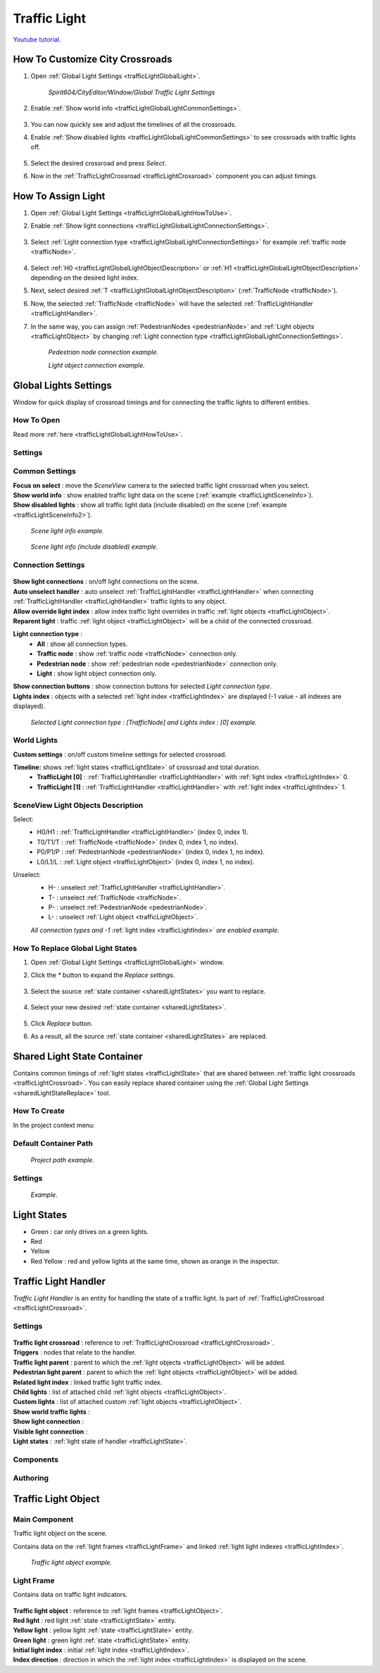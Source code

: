 .. _trafficLight:

************
Traffic Light
************

`Youtube tutorial. <https://youtu.be/r85kMJ4BL5E&t=49>`_

.. _trafficLightGlobalLightHowToUse:

How To Customize City Crossroads
------------
	
#. Open :ref:`Global Light Settings <trafficLightGlobalLight>`.

	`Spirit604/CityEditor/Window/Global Traffic Light Settings`
	
	.. image:: /images/road/trafficLight/GlobalLightConnectionSettingsOpen.png
	
#. Enable :ref:`Show world info <trafficLightGlobalLightCommonSettings>`.

	.. image:: /images/road/trafficLight/GlobalLightViewExample1.png
	
#. You can now quickly see and adjust the timelines of all the crossroads.
#. Enable :ref:`Show disabled lights <trafficLightGlobalLightCommonSettings>` to see crossroads with traffic lights off.

	.. image:: /images/road/trafficLight/GlobalLightViewExample2.png
	
#. Select the desired crossroad and press `Select`.
#. Now in the :ref:`TrafficLightCrossroad <trafficLightCrossroad>` component you can adjust timings.

How To Assign Light
------------

#. Open :ref:`Global Light Settings <trafficLightGlobalLightHowToUse>`.
#. Enable :ref:`Show light connections <trafficLightGlobalLightConnectionSettings>`.

	.. image:: /images/road/trafficLight/GlobalLightConnectionSettings.png
	
#. Select :ref:`Light connection type <trafficLightGlobalLightConnectionSettings>` for example :ref:`traffic node <trafficNode>`.

	.. image:: /images/road/trafficLight/GlobalLightViewTrafficNodeConnection.png
	
#. Select :ref:`H0 <trafficLightGlobalLightObjectDescription>` or :ref:`H1 <trafficLightGlobalLightObjectDescription>` depending on the desired light index.
#. Next, select desired :ref:`T <trafficLightGlobalLightObjectDescription>` (:ref:`TrafficNode <trafficNode>`).
#. Now, the selected :ref:`TrafficNode <trafficNode>` will have the selected  :ref:`TrafficLightHandler <trafficLightHandler>`.
#. In the same way, you can assign :ref:`PedestrianNodes <pedestrianNode>` and :ref:`Light objects <trafficLightObject>` by changing :ref:`Light connection type <trafficLightGlobalLightConnectionSettings>`.

	.. image:: /images/road/trafficLight/GlobalLightViewPedestrianConnection.png
	`Pedestrian node connection example.`
	
	.. image:: /images/road/trafficLight/GlobalLightViewLightConnection2.png
	`Light object connection example.`

.. _trafficLightGlobalLight:

Global Lights Settings 
------------

Window for quick display of crossroad timings and for connecting the traffic lights to different entities.

How To Open
~~~~~~~~~~~~

Read more :ref:`here <trafficLightGlobalLightHowToUse>`.

Settings
~~~~~~~~~~~~

	.. image:: /images/road/trafficLight/GlobalLightSettings.png

.. _trafficLightGlobalLightCommonSettings:

Common Settings
~~~~~~~~~~~~

| **Focus on select** : move the `SceneView` camera to the selected traffic light crossroad when you select.
| **Show world info** : show enabled traffic light data on the scene (:ref:`example <trafficLightSceneInfo>`).
| **Show disabled lights** : show all traffic light data (include disabled) on the scene (:ref:`example <trafficLightSceneInfo2>`).

.. _trafficLightSceneInfo:

	.. image:: /images/road/trafficLight/GlobalLightViewExample1.png
	`Scene light info example.`
	
.. _trafficLightSceneInfo2:

	.. image:: /images/road/trafficLight/GlobalLightViewExample2.png
	`Scene light info (include disabled) example.`

.. _trafficLightGlobalLightObjectDescription:

Connection Settings
~~~~~~~~~~~~

	.. image:: /images/road/trafficLight/GlobalLightConnectionSettings.png
	
| **Show light connections** : on/off light connections on the scene.
| **Auto unselect handler** : auto unselect :ref:`TrafficLightHandler <trafficLightHandler>` when connecting :ref:`TrafficLightHandler <trafficLightHandler>` traffic lights to any object.
| **Allow override light index** : allow index traffic light overrides in traffic :ref:`light objects <trafficLightObject>`.
| **Reparent light** : traffic :ref:`light object <trafficLightObject>` will be a child of the connected crossroad.
**Light connection type** : 
	* **All** : show all connection types.
	* **Traffic node** : show :ref:`traffic node <trafficNode>` connection only.
	* **Pedestrian node** : show :ref:`pedestrian node <pedestrianNode>` connection only.
	* **Light** : show light object connection only.
| **Show connection buttons** : show connection buttons for selected `Light connection type`.
| **Lights index** : objects with a selected :ref:`light index <trafficLightIndex>` are displayed (-1 value - all indexes are displayed).
	
	.. image:: /images/road/trafficLight/GlobalLightViewTrafficNodeConnection2.png
	`Selected Light connection type : [TrafficNode] and Lights index : [0] example.`
		
World Lights
~~~~~~~~~~~~

| **Custom settings** : on/off custom timeline settings for selected crossroad.
**Timeline:** shows :ref:`light states <trafficLightState>` of crossroad and total duration.
	* **TrafficLight [0]** : :ref:`TrafficLightHandler <trafficLightHandler>` with :ref:`light index <trafficLightIndex>` 0.
	* **TrafficLight [1]** : :ref:`TrafficLightHandler <trafficLightHandler>` with :ref:`light index <trafficLightIndex>` 1.
	
.. _trafficLightGlobalLightObjectDescription:
	
SceneView Light Objects Description
~~~~~~~~~~~~

Select:
	* H0/H1 : :ref:`TrafficLightHandler <trafficLightHandler>` (index 0, index 1).
	* T0/T1/T : :ref:`TrafficNode <trafficNode>` (index 0, index 1, no index).
	* P0/P1/P : :ref:`PedestrianNode <pedestrianNode>` (index 0, index 1, no index).
	* L0/L1/L : :ref:`Light object <trafficLightObject>` (index 0, index 1, no index).

Unselect:
	* H- : unselect :ref:`TrafficLightHandler <trafficLightHandler>`.
	* T- : unselect :ref:`TrafficNode <trafficNode>`.
	* P- : unselect :ref:`PedestrianNode <pedestrianNode>`.
	* L- : unselect :ref:`Light object <trafficLightObject>`.

	.. image:: /images/road/trafficLight/GlobalLightAllConnections.png
	`All connection types and -1` :ref:`light index <trafficLightIndex>` `are enabled example.`

.. _sharedLightStateReplace:

How To Replace Global Light States
~~~~~~~~~~~~

#. Open :ref:`Global Light Settings <trafficLightGlobalLight>` window.
#. Click the `*` button to expand the `Replace settings`.

	.. image:: /images/road/trafficLight/replaceShared0.png
	
#. Select the source :ref:`state container <sharedLightStates>` you want to replace.


	.. image:: /images/road/trafficLight/replaceShared1.png
	
#. Select your new desired :ref:`state container <sharedLightStates>`.
	
	.. image:: /images/road/trafficLight/replaceShared2.png
	
#. Click `Replace` button.
#. As a result, all the source :ref:`state container <sharedLightStates>` are replaced.

	.. image:: /images/road/trafficLight/replaceShared3.png

.. _sharedLightStates:

Shared Light State Container
------------

Contains common timings of :ref:`light states <trafficLightState>` that are shared between :ref:`traffic light crossroads <trafficLightCrossroad>`. You can easily replace shared container using the :ref:`Global Light Settings <sharedLightStateReplace>` tool.

How To Create
~~~~~~~~~~~~

In the project context menu:

	.. image:: /images/road/trafficLight/sharedLightStatesPath.png
	
Default Container Path
~~~~~~~~~~~~

	.. image:: /images/road/trafficLight/sharedLightStatesProjectPath.png
	`Project path example.`
	
Settings
~~~~~~~~~~~~

	.. image:: /images/road/trafficLight/sharedLightStates.png
	`Example.`

.. _trafficLightState:

Light States
------------

* Green : car only drives on a green lights.
* Red
* Yellow
* Red Yellow : red and yellow lights at the same time, shown as orange in the inspector.

.. _trafficLightHandler:

Traffic Light Handler
----------------

`Traffic Light Handler` is an entity for handling the state of a traffic light. Is part of :ref:`TrafficLightCrossroad <trafficLightCrossroad>`.

Settings
~~~~~~~~~~~~

	.. image:: /images/road/trafficLight/TrafficLightHandler.png
	
| **Traffic light crossroad** : reference to :ref:`TrafficLightCrossroad <trafficLightCrossroad>`.
| **Triggers** : nodes that relate to the handler.
| **Traffic light parent** : parent to which the :ref:`light objects <trafficLightObject>` will be added.
| **Pedestrian light parent** : parent to which the :ref:`light objects <trafficLightObject>` will be added.

.. _trafficLightIndex:

| **Related light index** : linked traffic light traffic index.
| **Child lights** : list of attached child :ref:`light objects <trafficLightObject>`.
| **Custom lights** : list of attached custom :ref:`light objects <trafficLightObject>`.
| **Show world traffic lights** :
| **Show light connection** :
| **Visible light connection** :
| **Light states** : :ref:`light state of handler <trafficLightState>`.

Components
~~~~~~~~~~~~

Authoring
~~~~~~~~~~~~ 

.. _trafficLightObject:

Traffic Light Object
------------

Main Component
~~~~~~~~~~~~ 

Traffic light object on the scene.

Contains data on the :ref:`light frames <trafficLightFrame>` and linked :ref:`light light indexes <trafficLightIndex>`.

	.. image:: /images/road/trafficLight/TrafficLightObject/TrafficLightObjectComponents.png
	
	.. image:: /images/road/trafficLight/TrafficLightObject/TrafficLightObjectExample.png
	`Traffic light object example.`

.. _trafficLightFrame:

Light Frame
~~~~~~~~~~~~ 

Contains data on traffic light indicators.

	.. image:: /images/road/trafficLight/TrafficLightObject/TrafficLightObjectFrameAssignExample.png

| **Traffic light object** : reference to :ref:`light frames <trafficLightObject>`.
| **Red light** : red light :ref:`state <trafficLightState>` entity.
| **Yellow light** : yellow light :ref:`state <trafficLightState>` entity.
| **Green light** : green light :ref:`state <trafficLightState>` entity.
| **Initial light index** : initial :ref:`light index <trafficLightIndex>`.
| **Index direction** : direction in which the :ref:`light index <trafficLightIndex>` is displayed on the scene.